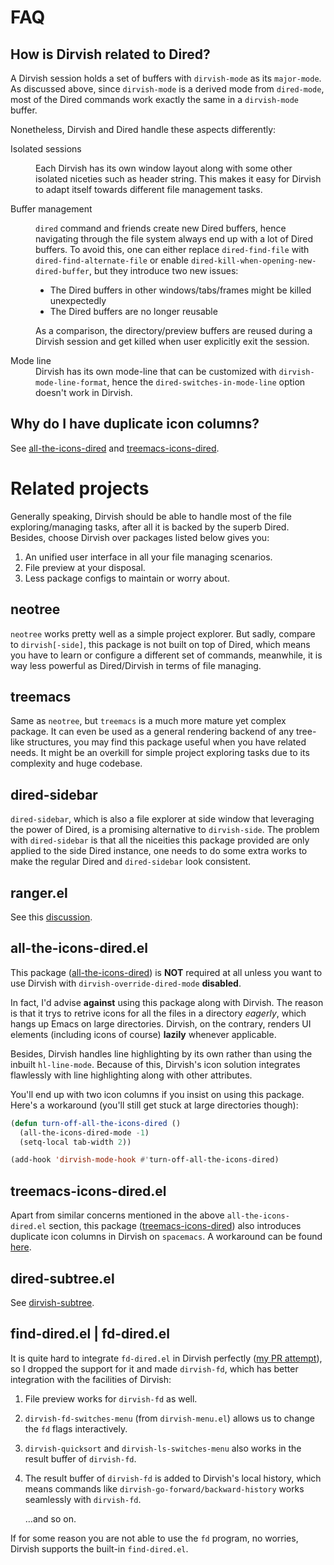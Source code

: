 * FAQ
** How is Dirvish related to Dired?

A Dirvish session holds a set of buffers with ~dirvish-mode~ as its ~major-mode~. As
discussed above, since ~dirvish-mode~ is a derived mode from ~dired-mode~, most of
the Dired commands work exactly the same in a ~dirvish-mode~ buffer.

Nonetheless, Dirvish and Dired handle these aspects differently:

+ Isolated sessions ::

  Each Dirvish has its own window layout along with some other isolated niceties
  such as header string. This makes it easy for Dirvish to adapt itself towards
  different file management tasks.

+ Buffer management ::

  =dired= command and friends create new Dired buffers, hence navigating through
  the file system always end up with a lot of Dired buffers. To avoid this, one
  can either replace ~dired-find-file~ with ~dired-find-alternate-file~ or enable
  ~dired-kill-when-opening-new-dired-buffer~, but they introduce two new issues:

  - The Dired buffers in other windows/tabs/frames might be killed unexpectedly
  - The Dired buffers are no longer reusable

  As a comparison, the directory/preview buffers are reused during a Dirvish
  session and get killed when user explicitly exit the session.

+ Mode line ::

  Dirvish has its own mode-line that can be customized with
  ~dirvish-mode-line-format~, hence the ~dired-switches-in-mode-line~ option doesn't
  work in Dirvish.

** Why do I have duplicate icon columns?

See [[#all-the-icons-dired.el][all-the-icons-dired]] and [[#treemacs-icons-dired.el][treemacs-icons-dired]].

* Related projects

Generally speaking, Dirvish should be able to handle most of the file
exploring/managing tasks, after all it is backed by the superb Dired.  Besides,
choose Dirvish over packages listed below gives you:
1. An unified user interface in all your file managing scenarios.
2. File preview at your disposal.
3. Less package configs to maintain or worry about.

** neotree

=neotree= works pretty well as a simple project explorer. But sadly, compare to
=dirvish[-side]=, this package is not built on top of Dired, which means you have
to learn or configure a different set of commands, meanwhile, it is way less
powerful as Dired/Dirvish in terms of file managing.

** treemacs

Same as =neotree=, but =treemacs= is a much more mature yet complex package. It can
even be used as a general rendering backend of any tree-like structures, you may
find this package useful when you have related needs. It might be an overkill
for simple project exploring tasks due to its complexity and huge codebase.

** dired-sidebar

=dired-sidebar=, which is also a file explorer at side window that leveraging the
power of Dired, is a promising alternative to =dirvish-side=.  The problem with
=dired-sidebar= is that all the niceities this package provided are only applied
to the side Dired instance, one needs to do some extra works to make the regular
Dired and =dired-sidebar= look consistent.

** ranger.el

See this [[https://github.com/alexluigit/dirvish/issues/10][discussion]].

** all-the-icons-dired.el

This package ([[https://github.com/jtbm37/all-the-icons-dired][all-the-icons-dired]]) is *NOT* required at all unless you want to use
Dirvish with ~dirvish-override-dired-mode~ *disabled*.

In fact, I'd advise *against* using this package along with Dirvish. The reason is
that it trys to retrive icons for all the files in a directory /eagerly/, which
hangs up Emacs on large directories. Dirvish, on the contrary, renders UI
elements (including icons of course) *lazily* whenever applicable.

Besides, Dirvish handles line highlighting by its own rather than using the
inbuilt ~hl-line-mode~. Because of this, Dirvish's icon solution integrates
flawlessly with line highlighting along with other attributes.

[[icon-comparison][https://user-images.githubusercontent.com/16313743/159666549-02209e1b-80f9-491d-b7f4-8db1358511e1.png]]

You'll end up with two icon columns if you insist on using this package. Here's a
workaround (you'll still get stuck at large directories though):

#+begin_src emacs-lisp
(defun turn-off-all-the-icons-dired ()
  (all-the-icons-dired-mode -1)
  (setq-local tab-width 2))

(add-hook 'dirvish-mode-hook #'turn-off-all-the-icons-dired)
#+end_src

** treemacs-icons-dired.el

Apart from similar concerns mentioned in the above =all-the-icons-dired.el=
section, this package ([[https://melpa.org/#/treemacs-icons-dired][treemacs-icons-dired]]) also introduces duplicate icon
columns in Dirvish on =spacemacs=. A workaround can be found [[https://github.com/alexluigit/dirvish/issues/16][here]].

** dired-subtree.el

See [[file:EXTENSIONS.org][dirvish-subtree]].

** find-dired.el | fd-dired.el

It is quite hard to integrate =fd-dired.el= in Dirvish perfectly ([[https://github.com/yqrashawn/fd-dired/pull/21][my PR attempt]]),
so I dropped the support for it and made =dirvish-fd=, which has better
integration with the facilities of Dirvish:

1. File preview works for ~dirvish-fd~ as well.
2. ~dirvish-fd-switches-menu~ (from =dirvish-menu.el=) allows us to change the =fd=
   flags interactively.
3. ~dirvish-quicksort~ and ~dirvish-ls-switches-menu~ also works in the result
   buffer of ~dirvish-fd~.
4. The result buffer of ~dirvish-fd~ is added to Dirvish's local history, which
   means commands like ~dirvish-go-forward/backward-history~ works seamlessly with
   ~dirvish-fd~.

   ...and so on.

If for some reason you are not able to use the =fd= program, no worries, Dirvish
supports the built-in =find-dired.el=.
